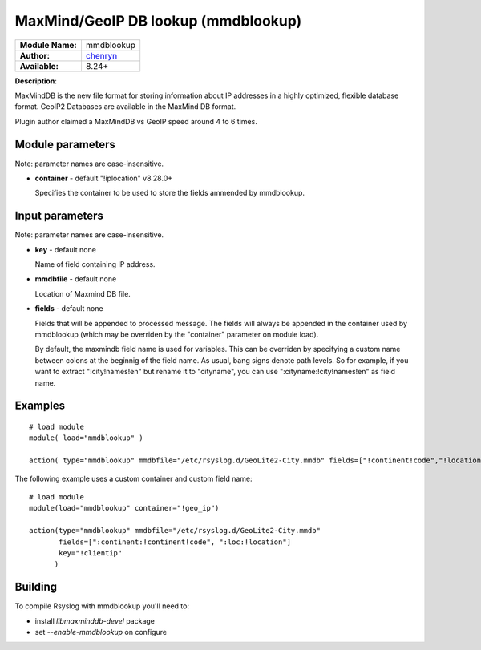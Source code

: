 .. index:: ! mmdblookup

MaxMind/GeoIP DB lookup (mmdblookup)
####################################

================  ==================================
**Module Name:**  mmdblookup
**Author:**       `chenryn <rao.chenlin@gmail.com>`_
**Available:**    8.24+
================  ==================================

**Description**:

MaxMindDB is the new file format for storing information about IP addresses in a highly
optimized, flexible database format. GeoIP2 Databases are available in the MaxMind DB format.

Plugin author claimed a MaxMindDB vs GeoIP speed around 4 to 6 times.

Module parameters
*****************

Note: parameter names are case-insensitive.

-  **container** - default "!iplocation" v8.28.0+

   Specifies the container to be used to store the fields ammended by
   mmdblookup.

Input parameters
****************

Note: parameter names are case-insensitive.

-  **key** - default none

   Name of field containing IP address.

-  **mmdbfile** - default none

   Location of Maxmind DB file.

-  **fields** - default none

   Fields that will be appended to processed message. The fields will
   always be appended in the container used by mmdblookup (which may be
   overriden by the "container" parameter on module load).

   By default, the maxmindb field name is used for variables. This can
   be overriden by specifying a custom name between colons at the
   beginnig of the field name. As usual, bang signs denote path levels.
   So for example, if you want to extract "!city!names!en" but rename it
   to "cityname", you can use ":cityname:!city!names!en" as field name.



Examples
********

::

  # load module
  module( load="mmdblookup" )

  action( type="mmdblookup" mmdbfile="/etc/rsyslog.d/GeoLite2-City.mmdb" fields=["!continent!code","!location"] key="!clientip" )


The following example uses a custom container and custom field name::

  # load module
  module(load="mmdblookup" container="!geo_ip")

  action(type="mmdblookup" mmdbfile="/etc/rsyslog.d/GeoLite2-City.mmdb"
         fields=[":continent:!continent!code", ":loc:!location"]
	 key="!clientip"
	)


Building
********

To compile Rsyslog with mmdblookup you'll need to:

* install *libmaxminddb-devel* package
* set *--enable-mmdblookup* on configure
